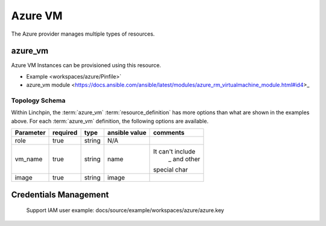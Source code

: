 Azure VM
===================

The Azure provider manages multiple types of resources.

azure_vm
-------

Azure VM Instances can be provisioned using this resource.

* Example <workspaces/azure/Pinfile>`
* azure_vm module <https://docs.ansible.com/ansible/latest/modules/azure_rm_virtualmachine_module.html#id4>_

Topology Schema
~~~~~~~~~~~~~~~

Within Linchpin, the :term:`azure_vm` :term:`resource_definition` has more
options than what are shown in the examples above. For each :term:`azure_vm`
definition, the following options are available.

+------------------+------------+---------------+-------------------+-----------------+
| Parameter        | required   | type          | ansible value     | comments        |
+==================+============+===============+===================+=================+
| role             | true       | string        | N/A               |                 |
+------------------+------------+---------------+-------------------+-----------------+
| vm_name          | true       | string        | name              |It can't include |
|                  |            |               |                   | _ and other     |
|                  |            |               |                   |special char     |
+------------------+------------+---------------+-------------------+-----------------+
| image            | true       | string        | image             |                 |
+------------------+------------+---------------+-------------------+-----------------+


Credentials Management
----------------------
 Support IAM user
 example: docs/source/example/workspaces/azure/azure.key
